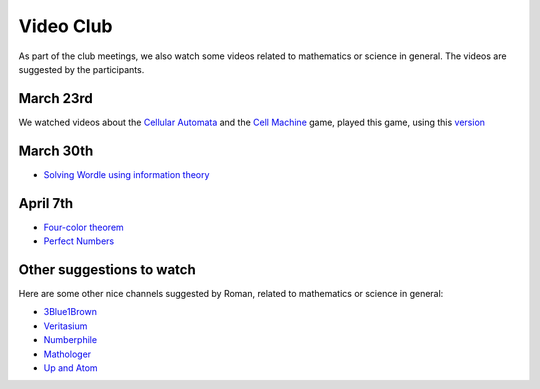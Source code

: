 Video Club
++++++++++++

.. _sec-video:

As part of the club meetings, we also watch some videos related
to mathematics or science in general. The videos are suggested by the participants.

March 23rd
------------------------------
We watched videos about the `Cellular Automata <https://www.youtube.com/watch?v=xsLX390SJM4>`__
and the `Cell Machine <https://www.youtube.com/watch?v=N-BbgqOjIqk>`__ game,
played this game, using this `version <https://milenakos.itch.io/cmmm-plus-milenakos-mod>`__

March 30th
------------------------------
* `Solving Wordle using information theory <https://www.youtube.com/watch?v=v68zYyaEmEA&t=439s>`__

April 7th
------------
* `Four-color theorem <https://www.youtube.com/watch?v=42-ws3bkrKM&t=553s>`__
* `Perfect Numbers <https://www.youtube.com/watch?v=Zrv1EDIqHkY>`__


Other suggestions to watch
---------------------------
Here are some other nice channels suggested by Roman,
related to mathematics or science in general:

* `3Blue1Brown <https://www.youtube.com/@3blue1brown>`__
* `Veritasium <https://www.youtube.com/@veritasium>`__
* `Numberphile <https://www.youtube.com/@numberphile>`__
* `Mathologer <https://www.youtube.com/@Mathologer>`__
* `Up and Atom <https://www.youtube.com/@upandatom>`__
